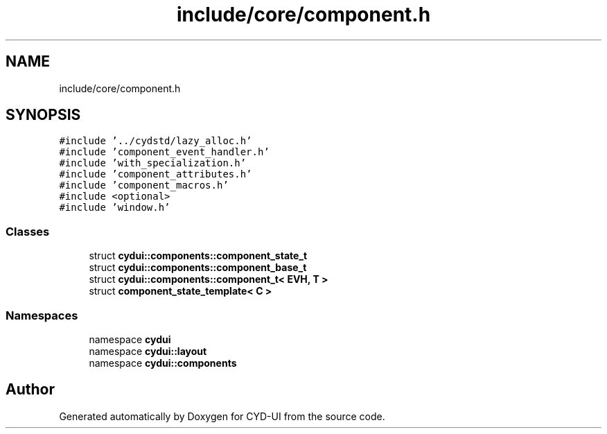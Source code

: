 .TH "include/core/component.h" 3 "CYD-UI" \" -*- nroff -*-
.ad l
.nh
.SH NAME
include/core/component.h
.SH SYNOPSIS
.br
.PP
\fC#include '\&.\&./cydstd/lazy_alloc\&.h'\fP
.br
\fC#include 'component_event_handler\&.h'\fP
.br
\fC#include 'with_specialization\&.h'\fP
.br
\fC#include 'component_attributes\&.h'\fP
.br
\fC#include 'component_macros\&.h'\fP
.br
\fC#include <optional>\fP
.br
\fC#include 'window\&.h'\fP
.br

.SS "Classes"

.in +1c
.ti -1c
.RI "struct \fBcydui::components::component_state_t\fP"
.br
.ti -1c
.RI "struct \fBcydui::components::component_base_t\fP"
.br
.ti -1c
.RI "struct \fBcydui::components::component_t< EVH, T >\fP"
.br
.ti -1c
.RI "struct \fBcomponent_state_template< C >\fP"
.br
.in -1c
.SS "Namespaces"

.in +1c
.ti -1c
.RI "namespace \fBcydui\fP"
.br
.ti -1c
.RI "namespace \fBcydui::layout\fP"
.br
.ti -1c
.RI "namespace \fBcydui::components\fP"
.br
.in -1c
.SH "Author"
.PP 
Generated automatically by Doxygen for CYD-UI from the source code\&.
